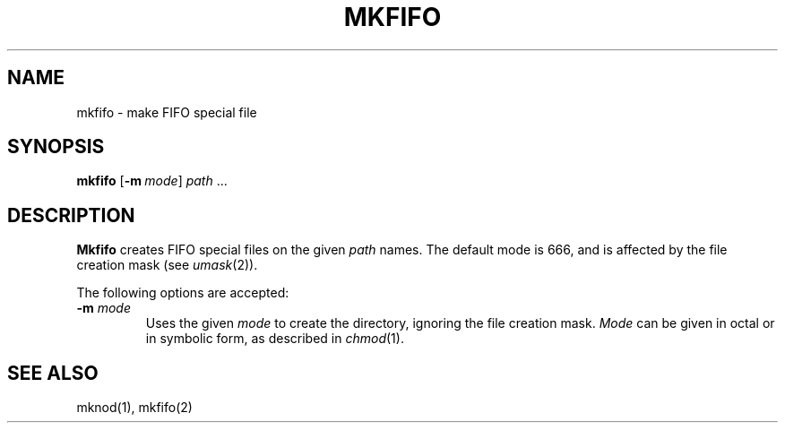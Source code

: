 .\"
.\" Sccsid @(#)mkfifo.1	1.1 (gritter) 8/15/03
.TH MKFIFO 1 "8/15/03" "" "User Commands"
.SH NAME
mkfifo \- make FIFO special file
.SH SYNOPSIS
\fBmkfifo\fR [\fB\-m\fI\ mode\fR] \fIpath\fR ...
.SH DESCRIPTION
.B Mkfifo
creates FIFO special files on the given
.I path
names.
The default mode is 666,
and is affected by the file creation mask (see
.IR umask (2)).
.PP
The following options are accepted:
.TP
\fB\-m\fR \fImode\fP
Uses the given
.I mode
to create the directory,
ignoring the file creation mask.
.I Mode
can be given in octal or in symbolic form,
as described in
.IR chmod (1).
.SH "SEE ALSO"
mknod(1),
mkfifo(2)
